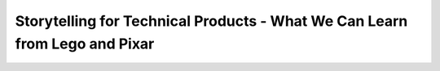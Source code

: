 Storytelling for Technical Products - What We Can Learn from Lego and Pixar
===========================================================================

.. datatemplate-video::
   :source: /_data/australia-2020-sessions.yaml
   :template: videos/video-detail.html
   :key: 12

